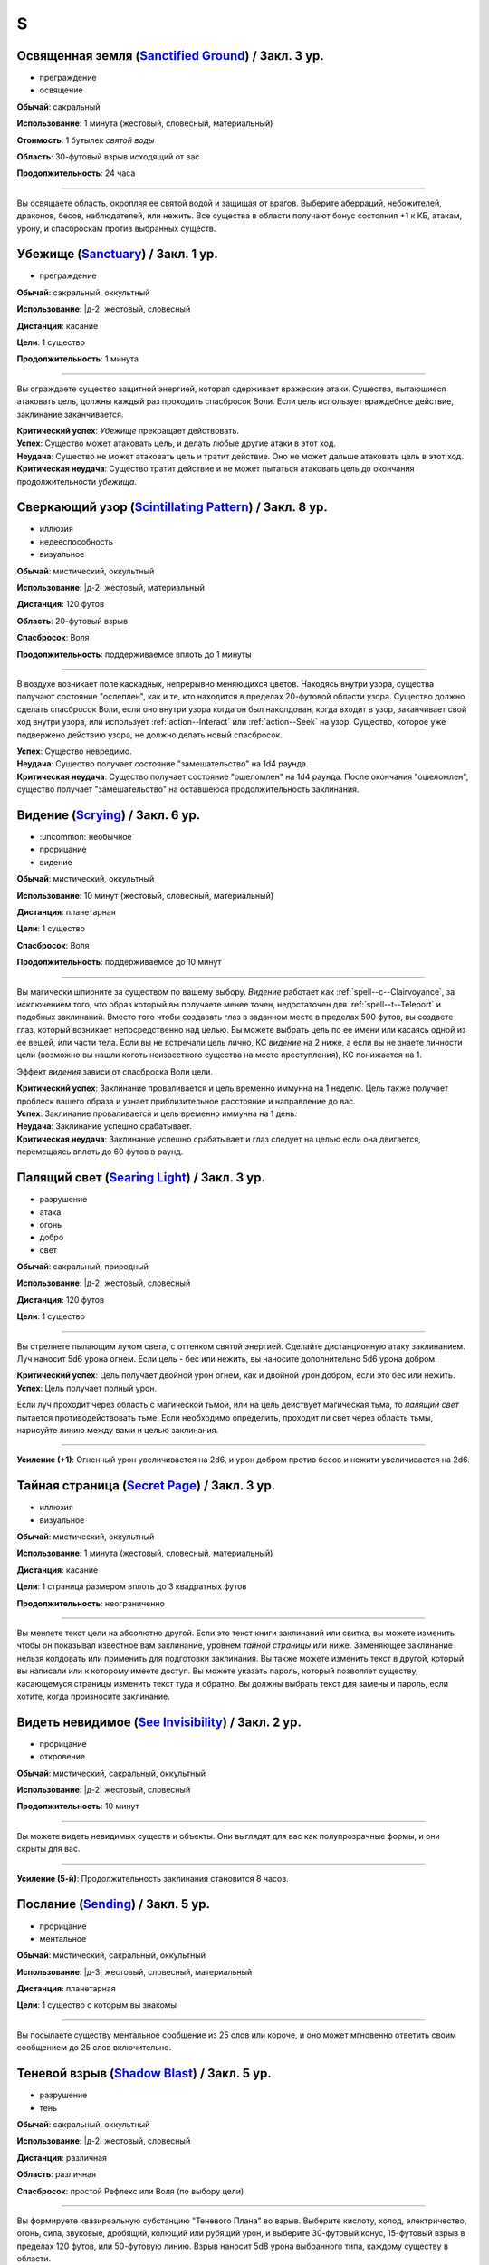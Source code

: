 S
~~~~~~~~

.. _spell--s--Sanctified-Ground:

Освященная земля (`Sanctified Ground <http://2e.aonprd.com/Spells.aspx?ID=265>`_) / Закл. 3 ур.
"""""""""""""""""""""""""""""""""""""""""""""""""""""""""""""""""""""""""""""""""""""""""""""""""""""

- преграждение
- освящение

**Обычай**: сакральный

**Использование**: 1 минута (жестовый, словесный, материальный)

**Стоимость**: 1 бутылек *святой воды*

**Область**: 30-футовый взрыв исходящий от вас

**Продолжительность**: 24 часа

----------

Вы освящаете область, окропляя ее святой водой и защищая от врагов.
Выберите аберраций, небожителей, драконов, бесов, наблюдателей, или нежить.
Все существа в области получают бонус состояния +1 к КБ, атакам, урону, и спасброскам против выбранных существ.



.. _spell--s--Sanctuary:

Убежище (`Sanctuary <http://2e.aonprd.com/Spells.aspx?ID=266>`_) / Закл. 1 ур.
""""""""""""""""""""""""""""""""""""""""""""""""""""""""""""""""""""""""""""""""""""""""

- преграждение

**Обычай**: сакральный, оккультный

**Использование**: |д-2| жестовый, словесный

**Дистанция**: касание

**Цели**: 1 существо

**Продолжительность**: 1 минута

----------

Вы ограждаете существо защитной энергией, которая сдерживает вражеские атаки.
Существа, пытающиеся атаковать цель, должны каждый раз проходить спасбросок Воли.
Если цель использует враждебное действие, заклинание заканчивается.

| **Критический успех**: *Убежище* прекращает действовать.
| **Успех**: Существо может атаковать цель, и делать любые другие атаки в этот ход.
| **Неудача**: Существо не может атаковать цель и тратит действие. Оно не может дальше атаковать цель в этот ход.
| **Критическая неудача**: Существо тратит действие и не может пытаться атаковать цель до окончания продолжительности *убежища*.



.. _spell--s--Scintillating-Pattern:

Сверкающий узор (`Scintillating Pattern <https://2e.aonprd.com/Spells.aspx?ID=267>`_) / Закл. 8 ур.
"""""""""""""""""""""""""""""""""""""""""""""""""""""""""""""""""""""""""""""""""""""""""""""""""""""

- иллюзия
- недееспособность
- визуальное

**Обычай**: мистический, оккультный

**Использование**: |д-2| жестовый, материальный

**Дистанция**: 120 футов

**Область**: 20-футовый взрыв

**Спасбросок**: Воля

**Продолжительность**: поддерживаемое вплоть до 1 минуты

----------

В воздухе возникает поле каскадных, непрерывно меняющихся цветов.
Находясь внутри узора, существа получают состояние "ослеплен", как и те, кто находится в пределах 20-футовой области узора.
Существо должно сделать спасбросок Воли, если оно внутри узора когда он был наколдован, когда входит в узор, заканчивает свой ход внутри узора, или использует :ref:`action--Interact` или :ref:`action--Seek` на узор.
Существо, которое уже подвержено действию узора, не должно делать новый спасбросок.

| **Успех**: Существо невредимо.
| **Неудача**: Существо получает состояние "замешательство" на 1d4 раунда.
| **Критическая неудача**: Существо получает состояние "ошеломлен" на 1d4 раунда. После окончания "ошеломлен", существо получает "замешательство" на оставшеюся продолжительность заклинания.



.. _spell--s--Scrying:

Видение (`Scrying <https://2e.aonprd.com/Spells.aspx?ID=268>`_) / Закл. 6 ур.
"""""""""""""""""""""""""""""""""""""""""""""""""""""""""""""""""""""""""""""""""""""""""

- :uncommon:`необычное`
- прорицание
- видение

**Обычай**: мистический, оккультный

**Использование**: 10 минут (жестовый, словесный, материальный)

**Дистанция**: планетарная

**Цели**: 1 существо

**Спасбросок**: Воля

**Продолжительность**: поддерживаемое до 10 минут

----------

Вы магически шпионите за существом по вашему выбору.
*Видение* работает как :ref:`spell--c--Clairvoyance`, за исключением того, что образ который вы получаете менее точен, недостаточен для :ref:`spell--t--Teleport` и подобных заклинаний.
Вместо того чтобы создавать глаз в заданном месте в пределах 500 футов, вы создаете глаз, который возникает непосредственно над целью.
Вы можете выбрать цель по ее имени или касаясь одной из ее вещей, или части тела.
Если вы не встречали цель лично, КС *видение* на 2 ниже, а если вы не знаете личности цели (возможно вы нашли коготь неизвестного существа на месте преступления), КС понижается на 1.

Эффект *видения* зависи от спасброска Воли цели.

| **Критический успех**: Заклинание проваливается и цель временно иммунна на 1 неделю. Цель также получает проблеск вашего образа и узнает приблизительное расстояние и направление до вас.
| **Успех**: Заклинание проваливается и цель временно иммунна на 1 день.
| **Неудача**: Заклинание успешно срабатывает.
| **Критическая неудача**: Заклинание успешно срабатывает и глаз следует на целью если она двигается, перемещаясь вплоть до 60 футов в раунд.



.. _spell--s--Searing-Light:

Палящий свет (`Searing Light <http://2e.aonprd.com/Spells.aspx?ID=269>`_) / Закл. 3 ур.
"""""""""""""""""""""""""""""""""""""""""""""""""""""""""""""""""""""""""""""""""""""""""

- разрушение
- атака
- огонь
- добро
- свет

**Обычай**: сакральный, природный

**Использование**: |д-2| жестовый, словесный

**Дистанция**: 120 футов

**Цели**: 1 существо

----------

Вы стреляете пылающим лучом света, с оттенком святой энергией.
Сделайте дистанционную атаку заклинанием.
Луч наносит 5d6 урона огнем.
Если цель - бес или нежить, вы наносите дополнительно 5d6 урона добром.

| **Критический успех**: Цель получает двойной урон огнем, как и двойной урон добром, если это бес или нежить.
| **Успех**: Цель получает полный урон.

Если луч проходит через область с магической тьмой, или на цель действует магическая тьма, то *палящий свет* пытается противодействовать тьме.
Если необходимо определить, проходит ли свет через область тьмы, нарисуйте линию между вами и целью заклинания.

----------

**Усиление (+1)**: Огненный урон увеличивается на 2d6, и урон добром против бесов и нежити увеличивается на 2d6.



.. _spell--s--Secret-Page:

Тайная страница (`Secret Page <http://2e.aonprd.com/Spells.aspx?ID=270>`_) / Закл. 3 ур.
"""""""""""""""""""""""""""""""""""""""""""""""""""""""""""""""""""""""""""""""""""""""""

- иллюзия
- визуальное

**Обычай**: мистический, оккультный

**Использование**: 1 минута (жестовый, словесный, материальный)

**Дистанция**: касание

**Цели**: 1 страница размером вплоть до 3 квадратных футов

**Продолжительность**: неограниченно

----------

Вы меняете текст цели на абсолютно другой.
Если это текст книги заклинаний или свитка, вы можете изменить чтобы он показывал известное вам заклинание, уровнем *тайной страницы* или ниже.
Заменяющее заклинание нельзя колдовать или применить для подготовки заклинания.
Вы также можете изменить текст в другой, который вы написали или к которому имеете доступ.
Вы можете указать пароль, который позволяет существу, касающемуся страницы изменить текст туда и обратно.
Вы должны выбрать текст для замены и пароль, если хотите, когда произносите заклинание.



.. _spell--s--See-Invisibility:

Видеть невидимое (`See Invisibility <http://2e.aonprd.com/Spells.aspx?ID=271>`_) / Закл. 2 ур.
""""""""""""""""""""""""""""""""""""""""""""""""""""""""""""""""""""""""""""""""""""""""""""""""

- прорицание
- откровение

**Обычай**: мистический, сакральный, оккультный

**Использование**: |д-2| жестовый, словесный

**Продолжительность**: 10 минут

----------

Вы можете видеть невидимых существ и объекты.
Они выглядят для вас как полупрозрачные формы, и они скрыты для вас.

----------

**Усиление (5-й)**: Продолжительность заклинания становится 8 часов.



.. _spell--s--Sending:

Послание (`Sending <https://2e.aonprd.com/Spells.aspx?ID=272>`_) / Закл. 5 ур.
""""""""""""""""""""""""""""""""""""""""""""""""""""""""""""""""""""""""""""""""""""""""

- прорицание
- ментальное

**Обычай**: мистический, сакральный, оккультный

**Использование**: |д-3| жестовый, словесный, материальный

**Дистанция**: планетарная

**Цели**: 1 существо с которым вы знакомы

----------

Вы посылаете существу ментальное сообщение из 25 слов или короче, и оно может мгновенно ответить своим сообщением до 25 слов включительно.



.. _spell--s--Shadow-Blast:

Теневой взрыв (`Shadow Blast <https://2e.aonprd.com/Spells.aspx?ID=273>`_) / Закл. 5 ур.
"""""""""""""""""""""""""""""""""""""""""""""""""""""""""""""""""""""""""""""""""""""""""

- разрушение
- тень

**Обычай**: сакральный, оккультный

**Использование**: |д-2| жестовый, словесный

**Дистанция**: различная

**Область**: различная

**Спасбросок**: простой Рефлекс или Воля (по выбору цели)

----------

Вы формируете квазиреальную субстанцию "Теневого Плана" во взрыв.
Выберите кислоту, холод, электричество, огонь, сила, звуковые, дробящий, колющий или рубящий урон, и выберите 30-футовый конус, 15-футовый взрыв в пределах 120 футов, или 50-футовую линию.
Взрыв наносит 5d8 урона выбранного типа, каждому существу в области.

----------

**Усиление (+1)**: Урон увеличивается на 1d8.



.. _spell--s--Shadow-Siphon:

Теневое перенаправление (`Shadow Siphon <https://2e.aonprd.com/Spells.aspx?ID=274>`_) / Закл. 5 ур.
"""""""""""""""""""""""""""""""""""""""""""""""""""""""""""""""""""""""""""""""""""""""""""""""""""""

- иллюзия
- тень

**Обычай**: мистический, оккультный

**Использование**: |д-р| словесный

**Триггер**: Заклинание или магический эффект наносит урон.

**Дистанция**: 60 футов

**Цели**: спровоцировавшее заклинание

----------

Обменивая материальную энергию на энергию "Теневого Плана", вы превращаете спровоцировавшее заклинание в его частично иллюзорную версию.
Попытайтесь использовать :ref:`ch9--Counteracting` на целевое заклинание.
Если попытка успешная, любые существа, которые бы получили урон от заклинания, вместо этого получают только половину, но в остальных аспектах, заклинание работает как обычно.
Считайте уровень противодействия *теневого перенаправления* на 2 уровня выше.



.. _spell--s--Shadow-Walk:

Теневая прогулка (`Shadow Walk <https://2e.aonprd.com/Spells.aspx?ID=275>`_) / Закл. 5 ур.
""""""""""""""""""""""""""""""""""""""""""""""""""""""""""""""""""""""""""""""""""""""""""""""

- :uncommon:`необычное`
- воплощение
- тень
- телепортация

**Обычай**: мистический, оккультный

**Использование**: 1 минута (жестовый, словесный, материальный)

**Дистанция**: касание

**Цели**: вы и вплоть до 9 готовых существ, которых коснулись

**Продолжительность**: 8 часов

----------

Вы попадаете в "Теневой План", используя его искривленную природу чтобы ускорить ваши путешествия.
Цели входят на край "Теневого Плана", где он граничит с "Материальным Планом".
Цели не могут видеть "Материальный План", когда находятся на "Теневом Плане" (хотя элементы плана иногда могут быть туманным отражением "Материального Плана").
Находясь на "Теневом Плане", цели потенциально становятся подвержены столкновениям с обитателями этого плана.
Тени на границе между планами искривляют пространство, ускоряя ваше движение относительно "Материального Плана.
Каждые 3 минуты, что цели путешествуют по этой границе, они двигаются так далеко, как они бы прошли на 1 час в "Материальном Плане".
В любой момент, цель может :ref:`action--Dismiss` эффект заклинания, однако это действует только для самой цели.
Изгиб тени неточен, поэтому, когда заклинание заканчивается, цели появляются примерно в пределах 1 мили от их предполагаемого местоположения на "Материальном Плане" (хотя те, кто путешествует вместе и :ref:`action--Dismiss` заклинание в одной и той же точке "Теневого Плана", появляются вместе).



.. _spell--s--Shape-Stone:

Сформировать камень (`Shape Stone <http://2e.aonprd.com/Spells.aspx?ID=276>`_) / Закл. 4 ур.
""""""""""""""""""""""""""""""""""""""""""""""""""""""""""""""""""""""""""""""""""""""""""""""

- превращение
- земля

**Обычай**: мистический, природный

**Использование**: |д-2| жестовый, словесный

**Дистанция**: касание

**Цели**: каменный куб 10 футов в поперечнике или меньше

----------

Вы формируете камень в грубую фигуру по вашему выбору.
Процесс формирования слишком груб чтобы изобразить сложные части, мельчайшие подробности, движущиеся части, или тому подобное.
Любые существа стоящие сверху камня во время превращения, должны пройти спасбросок Рефлекса или проверку Акробатики.

| **Успех**: Существо невредимо.
| **Неудача**: Существо распластано сверху камня.
| **Критическая неудача**: Существо падает с камня (если применимо) и распластавшись приземляется.



.. _spell--s--Shape-Wood:

Сформировать древесину (`Shape Wood <http://2e.aonprd.com/Spells.aspx?ID=277>`_) / Закл. 2 ур.
""""""""""""""""""""""""""""""""""""""""""""""""""""""""""""""""""""""""""""""""""""""""""""""

- превращение
- растение

**Обычай**: природный

**Использование**: |д-2| жестовый, словесный

**Дистанция**: касание

**Цели**: необработанный кусок дерева объемом до 20 кубических футов

----------

Вы очень грубо меняете форму древесины в нечто по вашему выбору.
Формирующая сила слишком груба чтобы изобразить сложные части, мельчайшие подробности, движущиеся части, или тому подобное.
Вы не можете использовать это заклинание для повышения ценности деревянного предмета, который вы формируете.



.. _spell--s--Shapechange:

Смена форм (`Shapechange <https://2e.aonprd.com/Spells.aspx?ID=278>`_) / Закл. 9 ур.
"""""""""""""""""""""""""""""""""""""""""""""""""""""""""""""""""""""""""""""""""""""""""

- превращение
- полиморф

**Обычай**: мистический, природный

**Использование**: |д-2| жестовый, словесный

**Продолжительность**: 1 минута

----------

Используя свое мастерство преобразующей магии, вы принимаете изменчивую форму.
Вы превращаете себя в любую форму, которую вы можете выбрать из заклинаний полиморфа в вашем репертуаре заклинаний, или из тех, которые вы можете подготовить вплоть до 8-го уровня или ниже (включая любые заклинания 8-го уровня или усиленные версии низкоуровневых заклинаний что вы знаете).
Вы выбираете вид существа когда вы используете заклинание, а не когда готовите его.
Вы можете менять свою форму в любую другую, из доступных для этого заклинания, используя одиночное действие (|д-1|) которое имеет признак "концентрации".
Вы можете :ref:`action--Dismiss` заклинание.



.. _spell--s--Share-Lore:

Поделиться знаниями (`Share Lore <https://2e.aonprd.com/Spells.aspx?ID=584>`_) / Закл. 1 ур.
""""""""""""""""""""""""""""""""""""""""""""""""""""""""""""""""""""""""""""""""""""""""""""""

- прорицание
- ментальное

**Обычай**: мистический, оккультный

**Использование**: 1 минута

**Дистанция**: касание

**Цели**: вплоть до 3 существ

**Продолжительность**: 10 минут

**Источник**: Lost Omens: Gods & Magic pg. 109

----------

Вы делитесь своими знаниями с существами, к которым прикоснулись.
Выберите один навык Знаний в котором вы обучены.
Цели становятся обученными в этом навыке Знаний на время продолжительности заклинания.

----------

**Усиление (3-й)**: Продолжительность заклинания 1 час и вы можете выбрать целями вплоть до 5 существ.

**Усиление (5-й)**: Продолжительность заклинания 8 часов и вы можете выбрать целями вплоть до 5 существ, а так же можете поделить вплоть до двумя навыками Знаний в которых вы обучены.



.. _spell--s--Shatter:

Разбивающий звук (`Shatter <http://2e.aonprd.com/Spells.aspx?ID=279>`_) / Закл. 2 ур.
""""""""""""""""""""""""""""""""""""""""""""""""""""""""""""""""""""""""""""""""""""""""

- разрушение
- звук

**Обычай**: оккультный, природный

**Использование**: |д-2| жестовый, словесный

**Дистанция**: 30 футов

**Цели**: 1 ничейный объект

----------

Высокочастотная звуковая атака разбивает близкий объект.
Вы наносите 2d10 урона объекту, игнорируя Твердость объекта, если она 4 или меньше.

----------

**Усиление (+1)**: Урон увеличивается на 1d10, и игнорируемая Твердость увеличивается на 2.



.. _spell--s--Shattering-Gem:

Раскалывающийся самоцвет (`Shattering Gem <https://2e.aonprd.com/Spells.aspx?ID=585>`_) / Закл. 1 ур.
""""""""""""""""""""""""""""""""""""""""""""""""""""""""""""""""""""""""""""""""""""""""""""""""""""""""

- преграждение
- земля

**Обычай**: мистический, природный

**Использование**: |д-2| жестовый, словесный

**Дистанция**: касание

**Цели**: 1 существо

**Продолжительность**: 1 минута

**Источник**: Lost Omens: Gods & Magic pg. 109

----------

Большой самоцвет парит вокруг цели по неравномерной траектории.
Самоцвет имеет 5 ОЗ.
Каждый раз, когда существо использует :ref:`action--Strike` по цели, цель делает чистую проверку с КС 11.
В случае успеха, самоцвет блокирует атаку, так, что атака в начале наносит урон самоцвету и потом наносит любой оставшийся урон цели.
Если ОЗ самоцвета снижается до 0, он раскалывается, мгновенно нанося уничтожившему его существу 1d8 урона (простой спасбросок Рефлекса), пока существо в пределах 10 футов от цели.

----------

**Усиление (+1)**: Самоцвет имеет 5 дополнительных ОЗ, а урон, наносимый взрывом увеличивается на 1d8.



.. _spell--s--Shield:

Щит (`Shield <http://2e.aonprd.com/Spells.aspx?ID=280>`_) / Чары 1 ур.
""""""""""""""""""""""""""""""""""""""""""""""""""""""""""""""""""""""""""""""""""""""""

- чары
- преграждение
- сила

**Обычай**: мистический, сакральный, оккультный

**Использование**: |д-1| словесный

**Продолжительность**: до начала вашего следующего хода

.. sidebar:: Действия со щитом
	
	Заклинание *щит* работает как действие Поднять Щит, и так же дает возможность использовать реакцию Блок Щитом.

	.. rubric:: Блок Щитом |д-р|

	**Триггер**: Пока у вас поднят щит и вы получаете урон от физической атаки.

	Вы выставляете свой щит, чтобы отразить удар.
	Ваш щит защищает вас и поглощает урон равный своей Твердости.
	Щит и вы получаете весь непоглощенный урон, и возможно щит ломается из-за этого.

----------

Вы поднимаете магический силовой щит.
Это считается действием Поднять Щит, дающим вам бонус обстоятельства +1 КБ, до начала вашего следующего хода, но это не занимает руку.

Пока заклинание действует, вы можете использовать реакцию Блок Щитом с магическим щитом (смотрите подробности ниже).
Щит имеет Твердость 5.
После того как вы используете Блок Щитом, заклинание заканчивается и вы не можете использовать его в течение 10 минут.
В отличие от обычного Блока Щитом, вы можете использовать реакцию этого заклинания против заклинания *волшебная стрела*.

Усиление заклинания увеличивает щита.

----------

**Усиление (3-й)**: Щит имеет Твердость 10.

**Усиление (5-й)**: Щит имеет Твердость 15.

**Усиление (7-й)**: Щит имеет Твердость 20.

**Усиление (9-й)**: Щит имеет Твердость 25.



.. _spell--s--Shield-Other:

Защищать другого (`Shield Other <http://2e.aonprd.com/Spells.aspx?ID=281>`_) / Закл. 2 ур.
"""""""""""""""""""""""""""""""""""""""""""""""""""""""""""""""""""""""""""""""""""""""""""""

- некромантия

**Обычай**: сакральный

**Использование**: |д-2| жестовый, словесный

**Дистанция**: 30 футов

**Цели**: 1 существо

**Продолжительность**: 10 минут

----------

Вы образуете временную связь между жизненной силой цели и своей собственной.
Цель получает половину урона от всех эффектов, наносящих урон Очкам Здоровья, а вы получаете их оставшуюся часть.
Когда вы получаете урон через эту связь, вы не применяете любые сопротивления, уязвимости, или другие способности, которые у вас есть, к этому урону; вы просто получаете это количество урона.
Заклинание заканчивается, если цель находится более чем в 30 футах от вас.
Если ваши ОЗ или ОЗ цели снизятся до 0, любой урон от этого заклинания будет получен и после этого оно закончится.



.. _spell--s--Shifting-Sand:

Зыбучий песок (`Shifting Sand <https://2e.aonprd.com/Spells.aspx?ID=586>`_) / Закл. 3 ур.
"""""""""""""""""""""""""""""""""""""""""""""""""""""""""""""""""""""""""""""""""""""""""

- превращение
- земля

**Обычай**: мистический, природный

**Использование**: |д-3| жестовый, словесный, материальный

**Дистанция**: 30 футов

**Область**: 20-футовый взрыв на земляной или песчаной горизонтальной поверхности

**Продолжительность**: поддерживаемое вплоть до 1 минуты

**Источник**: Lost Omens: Gods & Magic pg. 110

----------

Вы заставляете поверхность вспучиться.
Область становится сложной местностью и любые следы в области уничтожаются перемешанной землей.
Существа стоящие в области получают штраф состояния -1 к проверкам Акробатики для :ref:`skill--Acrobatics--Balance` и :ref:`skill--Acrobatics--Tumble-Through`, и проверок Атлетики для :ref:`skill--Athletics--HJump` и :ref:`skill--Athletics--LJump`.
Когда вы делаете :ref:`action--Sustain-a-Spell`, то можете сдвинуть область вплоть до 10 футов в любом направлении.
Существа, имеющие состояние "обездвижен" от этого заклинания, перемещаются вместе с *зыбучим песком* в том же направлении, если это возможно; это принудительное перемещение (см. :ref:`ch9--Forced-Movement`)
Существа, которые входят в области или начинают в ней свой ход должны сделать спасбросок Рефлекса.

| **Критический успех**: Существо невредимо и игнорирует сложную местность области и штрафы к проверкам навыков до конца хода.
| **Успех**: Существо игнорирует штрафы к проверкам навыков в области до конца своего хода.
| **Неудача**: Существо подверженно обычным эффектам в этот ход.
| **Критическая неудача**: Существо получает получает состояние "обездвижен" от области заклинания пока не сможет :ref:`action--Escape`. Если существо уже имело состояние "обездвижен" из-за *зыбучего песка*, оно так же падает распластавшись.

----------

**Усиление (5-й)**: Штраф состояния увеличивается до -2 и дальность заклинания увеличивается до 60 шутов.

**Усиление (7-й)**: Штраф состояния увеличивается до -3 и дальность заклинания увеличивается до 60 шутов, и область заклинания увеличивается до 30-футового взрыва.

**Усиление (9-й)**: Штраф состояния увеличивается до -4 и дальность заклинания увеличивается до 60 шутов, и область заклинания увеличивается до 40-футового взрыва.



.. _spell--s--Shillelagh:

Шилейла (`Shillelagh <http://2e.aonprd.com/Spells.aspx?ID=282>`_) / Закл. 1 ур.
""""""""""""""""""""""""""""""""""""""""""""""""""""""""""""""""""""""""""""""""""""""""

- превращение
- растение

**Обычай**: природный

**Использование**: |д-2| жестовый, словесный

**Дистанция**: касание

**Цели**: 1 немагическая дубинка или посох которые вы держите

**Продолжительность**: 1 минута

----------

Цель отращивает лозы и листья, наполняющиеся природной энергией.
Оружие получает свойство *разящее +1* пока в ваших руках, получая бонус предмета +1 к атакам и увеличивая количество костей урона до двух.
Дополнительно, пока вы находитесь на своей родном Плане, атаки этим оружием против аберраций, экстрапланарных существ и нежити, увеличивают количество костей урона до трех.



.. _spell--s--Shockwave:

Ударная волна (`Shockwave <https://2e.aonprd.com/Spells.aspx?ID=587>`_) / Закл. 1 ур.
"""""""""""""""""""""""""""""""""""""""""""""""""""""""""""""""""""""""""""""""""""""""""

- разрушение
- земля

**Обычай**: мистический, природный

**Использование**: |д-2| жестовый, словесный

**Область**: 15-футовый конус

**Спасбросок**: Рефлекс

**Источник**: Lost Omens: Gods & Magic pg. 110

----------

Вы создаете волну энергии, которая пробегает по земле.
Наземные существа в области поражения должны сделать спасбросок Рефлекса, чтобы не споткнуться, когда ударная волна сотрясает землю.

| **Критический успех**: Существо невредимо.
| **Успех**: Существо застигнуто врасплох до начала своего следующего хода.
| **Неудача**: Существо падает распластавшись на земле.
| **Критическая неудача**: Как неудача, и существо получает 1d6 урона.

----------

**Усиление (+1)**: Область увеличивается на 5 футов (до 20-футового конуса на 2-м уровне и т.д.)



.. _spell--s--Shocking-Grasp:

Шоковое прикосновение (`Shocking Grasp <http://2e.aonprd.com/Spells.aspx?ID=283>`_) / Закл. 1 ур.
"""""""""""""""""""""""""""""""""""""""""""""""""""""""""""""""""""""""""""""""""""""""""""""""""""""

- разрушение
- атака
- электричество

**Обычай**: мистический, природный

**Использование**: |д-2| жестовый, словесный

**Дистанция**: касание

**Цели**: 1 существо

----------

Вы покрываете руки потрескивающим полем из молний.
Сделайте атаку в ближнем бою.
При попадании цель получает 2d12 электрического урона.
Если цель носит металлический доспех или она сделана из металла, вы получаете бонус обстоятельства +1 к вашим атакам *шоковым прикосновением*, и цель еще получает 1d4 продолжительного урона при попадании.
При критическом попадании, удвойте начальный урон, но не продолжительный.

----------

**Усиление (+1)**: Увеличьте урон на 1d12, а продолжительный урон электричеством на 1.



.. _spell--s--Show-the-Way:

Указать путь (`Show the Way <https://2e.aonprd.com/Spells.aspx?ID=588>`_) / Закл. 3 ур.
"""""""""""""""""""""""""""""""""""""""""""""""""""""""""""""""""""""""""""""""""""""""""

- прорицание
- обнаружение

**Обычай**: сакральный, природный

**Использование**: 10 минут (жестовый, словесный, материальный)

**Область**: 5-футовая эманация

**Цели**: вы и союзники в области

**Продолжительность**: 8 часов

**Источник**: Lost Omens: Gods & Magic pg. 110

----------

Вы и подверженные заклинанию союзники получаете сверхъестественные знания о предстоящем пути, что позволяет вам интуитивно выбирать наилучший путь вперед и избегать потенциальных препятствий, таких как сложная или запутанная местность.
Для целей дальних сухопутных путешествий в режиме исследования, путешествие по сложной местности местности уменьшает вашу Скорость только до 3/4 вместо 1/2, а путешествие по особо сложной местности уменьшает вашу Скорость только до 1/2 вместо 1/3.
*Указать путь* не препятствует вашему попаданию в ловушки или столкновению с другими искусственными препятствиями и опасностями.

----------

**Усиление (6-й)**: Для целей дальних сухопутных путешествий в режиме исследования, путешествие по сложной местности местности совсем не уменьшает вашу Скорость, а путешествие по особо сложной местности уменьшает вашу Скорость только до 3/4 вместо 1/3.



.. _spell--s--Shrink:

Уменьшить (`Shrink <http://2e.aonprd.com/Spells.aspx?ID=284>`_) / Закл. 2 ур.
""""""""""""""""""""""""""""""""""""""""""""""""""""""""""""""""""""""""""""""""""""""""

- превращение
- полиморф

**Обычай**: мистический, природный

**Использование**: |д-2| жестовый, словесный

**Дистанция**: 30 футов

**Цели**: 1 готовое существо

**Продолжительность**: 5 минут

----------

Вы деформируете пространство, чтобы сделать существо меньше.
Цель уменьшается до крошечного размера.
Ее снаряжение уменьшается вместе с ней, но возвращается к оригинальному размеру если снято.
Досягаемость существа становится 0 футов.
Это заклинание не действует на крошечных существ.

----------

**Усиление (6-й)**: Заклинание может использовано на 10 существ.



.. _spell--s--Shrink-Item:

Уменьшение предмета (`Shrink Item <http://2e.aonprd.com/Spells.aspx?ID=285>`_) / Закл. 3 ур.
""""""""""""""""""""""""""""""""""""""""""""""""""""""""""""""""""""""""""""""""""""""""""""""

- превращение
- полиморф

**Обычай**: мистический

**Использование**: 10 минут (жестовый, словесный)

**Дистанция**: касание

**Цели**: 1 немагический объект, объемом до 20 кубических футов и до 80 массы

**Продолжительность**: 1 день

----------

Вы уменьшаете цель примерно до размера монеты.
Это уменьшает ее до незначительной массы.
Вы можете :ref:`action--Dismiss` заклинание, а также оно заканчивается если вы бросаете объект на твердую поверхность.
Объект не может быть использован для атаки или нанесения урона в процессе его возвращения к нормальному размеру.
Если на момент окончания заклинания, для объекта недостаточно места чтобы вернуться к нормальному размеру, продолжительность заклинания увеличивается пока объект не окажется в месте достаточном, чтобы там поместиться.



.. _spell--s--Sigil:

Магический символ (`Sigil <http://2e.aonprd.com/Spells.aspx?ID=286>`_) / Чары 1 ур.
""""""""""""""""""""""""""""""""""""""""""""""""""""""""""""""""""""""""""""""""""""""""

- чары
- превращение

**Обычай**: мистический, сакральный, оккультный, природный

**Использование**: |д-2| жестовый, словесный

**Дистанция**: касание

**Цели**: 1 существо или объект

**Продолжительность**: неограниченно (см. далее)

----------

Вы безвредно размещаете свой уникальный магический символ, размером примерно 1 квадратный дюйм, на выбранном существе или объекте.
Метка может быть видимой или невидимой, и вы можете прикосновением менять ее состояние используя действие Взаимодействовать и дотронувшись цели.
Метку можно оттереть или соскрести за 5 минут.
Если она размещена на существе, то пропадает естественным образом в течение недели.
Время до пропадания метки увеличивается при усилении заклинания.

----------

**Усиление (3-й)**: Символ пропадает после 1 месяца.

**Усиление (5-й)**: Символ пропадает после 1 года.

**Усиление (7-й)**: Символ никогда не пропадает.



.. _spell--s--Silence:

Тишина (`Silence <http://2e.aonprd.com/Spells.aspx?ID=287>`_) / Закл. 2 ур.
""""""""""""""""""""""""""""""""""""""""""""""""""""""""""""""""""""""""""""""""""""""""

- иллюзия

**Обычай**: сакральный, оккультный

**Использование**: |д-2| жестовый, словесный

**Дистанция**: касание

**Цели**: 1 готовое существо

**Продолжительность**: 1 минута

----------

Цель не издает звуков, что мешает существам обнаружить ее, используя только слух или другие чувства.
Цель не может использовать атаки звуком, а также действия со "слуховым" признаком.
Это предотвращает использование заклинаний с словесными компонентами.

----------

**Усиление (4-й)**: Эффект заклинания расходится эманацией от существа, заглушая все звуки в 10-футовой области и предотвращая любые слуховые или звуковые эффекты в затрагиваемой области.
Находясь в радиусе, существа подвергаются тому же самому эффекту что и цель.
В зависимости от положения эффекта, существо может заметить отсутствие звука, достигающего его (например, блокируя шум доносящийся от громкой компании).



.. _spell--s--Sleep:

Сон (`Sleep <http://2e.aonprd.com/Spells.aspx?ID=288>`_) / Закл. 1 ур.
""""""""""""""""""""""""""""""""""""""""""""""""""""""""""""""""""""""""""""""""""""""""

- очарование
- недееспособность
- ментальное
- сон

**Обычай**: мистический, оккультный

**Использование**: |д-2| жестовый, словесный

**Дистанция**: 30 футов

**Область**: 5-футовый взрыв

**Спасбросок**: Воля

----------

Каждое существо в области становится сонным и может уснуть.
Существо, которое падает без сознания из-за заклинания, не является распластанным на земле или отпускает то, что оно держит.
Это заклинание не мешает существам проснуться в результате успешной проверки Восприятия, ограничивая его полезность в бою.

| **Критический успех**: Существо невредима.
| **Успех**: Существо получает штраф состояния -1 к проверкам Восприятия на 1 раунд.
| **Неудача**: Существо падает без сознания. Если оно все еще без сознания спустя 1 минуту, оно автоматически просыпается.
| **Критическая неудача**: Существо падает без сознания. Если оно все еще без сознания спустя 1 час, оно автоматически просыпается.

----------

**Усиление (4-й)**: Существа падают без сознания на 1 раунд при неудаче или 1 минуту при критической неудаче.
Они распластываются на земле и отпускают все что держат, и они не могут совершать проверки Восприятия чтобы проснуться. Когда продолжительность заканчивается, существо продолжает нормально спать, вместо того, чтобы проснуться.



.. _spell--s--Slough-Skin:

Шелушащаяся кожа (`Slough Skin <https://2e.aonprd.com/Spells.aspx?ID=589>`_) / Закл. 2 ур.
""""""""""""""""""""""""""""""""""""""""""""""""""""""""""""""""""""""""""""""""""""""""""""""

- некромантия

**Обычай**: мистический, природный

**Использование**: |д-2| жестовый, словесный

**Продолжительность**: 1 час

**Источник**: Lost Omens: Gods & Magic pg. 110

----------

Вы постепенно и безвредно сбрасываете верхний слой своей кожи, в то время как новая кожа мгновенно регенерирует, быстро убирая вредные вещества из вашего тела.
Чистая проверка на избавления от продолжительного урона от эффектов покрывающих вашу кожу (как большинство продолжительного урона кислотой) снижается до 5, и вы получаете бонус состояния +2 к вашему начальному спасброску против яда поступающего при контакте (но не для следующих спасбросков, так как к этому моменту, токсин уже попал в организм).
Если вы страдаете от эффекта отличного от продолжительного урона, который зависит от длительного контакта с вашей кожей, и этот эффект позволяет делать спасбросок, то вы получаете новый спасбросок против этого эффекта в конце каждого вашего хода, когда делаете чистую проверку от продолжительного урона, и вы так же получаете бонус состояния +2 к этим спасброскам.

Пока вы под действием этого заклинания, ваше постоянное шелушение кожи позволяет проще использовать :ref:`skill--Survival--Track` на вас.
Все, кто выслеживает вас, получает бонус обстоятельства +2, и вы не можете :ref:`skill--Survival--Cover-Tracks`.



.. _spell--s--Solid-Fog:

Плотный туман (`Solid Fog <http://2e.aonprd.com/Spells.aspx?ID=290>`_) / Закл. 4 ур.
"""""""""""""""""""""""""""""""""""""""""""""""""""""""""""""""""""""""""""""""""""""""""

- воплощение
- вода

**Обычай**: мистический, природный

**Использование**: |д-3| жестовый, словесный, материальный

**Дистанция**: 120 футов

**Область**: 20-футовый взрыв

**Продолжительность**: 1 минута

----------

Вы создаете область тумана, настолько густую, что она мешает движению, а также зрению.
Это работает так же как :ref:`spell--o--Obscuring-Mist`, только область еще считается сложной местностью.
Вы можете :ref:`action--Dismiss` заклинание.



.. _spell--s--Slow:

Замедление (`Slow <http://2e.aonprd.com/Spells.aspx?ID=289>`_) / Закл. 3 ур.
""""""""""""""""""""""""""""""""""""""""""""""""""""""""""""""""""""""""""""""""""""""""

- превращение

**Обычай**: мистический, оккультный, природный

**Использование**: |д-2| жестовый, словесный

**Дистанция**: 30 футов

**Цели**: 1 существо

**Спасбросок**: Стойкость

**Продолжительность**: 1 минута

----------

Вы растягиваете течение времени вокруг цели, замедляя ее действия.

| **Критический успех**: Цель невредима.
| **Успех**: Цель "замедлена 1" на 1 раунд.
| **Неудача**: Цель "замедлена 1" на 1 минуту.
| **Критическая неудача**: Цель "замедлена 2" на 1 минуту.

----------

**Усиление (6-й)**: Вы можете выбрать в качестве целей до 10 существ.



.. _spell--s--Soothe:

Успокоение (`Soothe <http://2e.aonprd.com/Spells.aspx?ID=291>`_) / Закл. 1 ур.
""""""""""""""""""""""""""""""""""""""""""""""""""""""""""""""""""""""""""""""""""""""""

- очарование
- исцеление
- эмоция
- ментальное

**Обычай**: оккультный

**Использование**: |д-2| жестовый, словесный

**Дистанция**: 30 футов

**Цели**: 1 готовое существо

**Продолжительность**: 1 минута

----------

Вы успокаиваете разум цели, повышая ее ментальную защиту и исцеляя ее раны.
Цель восстанавливает 1d10+4 Очков Здоровья когда вы Используете Заклинание и получает бонус состояния +2 к спасброскам против ментальных эффектов, на протяжении действия заклинания.

----------

**Усиление (+1)**: Количество исцеления увеличивается на 1d10+4.



.. _spell--s--Sound-Burst:

Взрыв звука (`Sound Burst <http://2e.aonprd.com/Spells.aspx?ID=292>`_) / Закл. 2 ур.
""""""""""""""""""""""""""""""""""""""""""""""""""""""""""""""""""""""""""""""""""""""""

- разрушение
- звук

**Обычай**: сакральный, оккультный

**Использование**: |д-2| жестовый, словесный

**Дистанция**: 30 футов

**Область**: 10-футовый взрыв

**Спасбросок**: Стойкость

----------

Раздается какофонический шум, наносящий 2d10 урона звуком.
Каждое существо в области должно пройти спасбросок Стойкости.

| **Критический успех**: Существо невредимо.
| **Успех**: Существо получает половину урона.
| **Неудача**: Существо получает полный урон и "глухое" на 1 раунд.
| **Критическая неудача**: Существо получает двойной урон, "глухое" на 1 минуту, и "ошеломлено" на 1 минуту.

.. versionchanged:: /errata-r1
	Изменен эффект крит.неудачи. Было "глухое и ошеломлено 1 на 1 минуту", что не имело смысла.

----------

**Усиление (+1)**: Урон увеличивается на 1d10.



.. _spell--s--Speak-with-Animals:

Разговор с животными (`Speak with Animals <http://2e.aonprd.com/Spells.aspx?ID=293>`_) / Закл. 2 ур.
"""""""""""""""""""""""""""""""""""""""""""""""""""""""""""""""""""""""""""""""""""""""""""""""""""""

- прорицание

**Обычай**: природный

**Использование**: |д-2| жестовый, словесный

**Продолжительность**: 10 минут

----------

Вы можете задавать вопросы, получать ответы и использовать навык Дипломатии с животными.
Заклинание не делает их более дружелюбными чем обычно.
Хитрые животные, скорее всего, будут немногословны и уклончивы, в то время как менее умные часто делают бессмысленные комментарии.



.. _spell--s--Speak-with-Plants:

Разговор с растениями (`Speak with Plants <http://2e.aonprd.com/Spells.aspx?ID=294>`_) / Закл. 4 ур.
"""""""""""""""""""""""""""""""""""""""""""""""""""""""""""""""""""""""""""""""""""""""""""""""""""""

- прорицание
- растение

**Обычай**: природный

**Использование**: |д-2| жестовый, словесный

**Продолжительность**: 10 минут

----------

Вы можете задавать вопросы и получать ответы от растений, но заклинание не делает их дружелюбнее или умнее, чем обычно.
Большинство нормальных растений имеют особый взгляд на окружающий мир, поэтому они не распознают детали о существах или знают что-либо о мире за пределами их непосредственной окрестности.
Хитрые растительные монстры, скорее всего, будут немногословны и уклончивы, в то время как менее умные часто говорят что-то бессмысленное.



.. _spell--s--Spectral-Hand:

Призрачная рука (`Spectral Hand <http://2e.aonprd.com/Spells.aspx?ID=295>`_) / Закл. 2 ур.
""""""""""""""""""""""""""""""""""""""""""""""""""""""""""""""""""""""""""""""""""""""""""""

- некромантия

**Обычай**: мистический, оккультный

**Использование**: |д-2| жестовый, словесный

**Дистанция**: 120 футов

**Продолжительность**: 1 минута

----------

Вы создаете полуматериальную руку из своей сущности, которая касанием доставляет за вас заклинания.
Всякий раз, когда вы Используете Заклинание с дистанцией касанием, вы можете заставить руку ползти по земле к цели в пределах досягаемости, коснуться ее, и потом подползти обратно.
Когда вы совершаете атаки заклинанием ближнего боя с помощью руки, то используете ваши обычные бонусы.
Рука может двигаться так далеко, как ей требуется в пределах досягаемости.
Рука имеет ваш КБ и модификаторы спасбросков, но любой урон уничтожит ее и вы получите 1d6 урона.



.. _spell--s--Spell-Immunity:

Иммунитет к заклинанию (`Spell Immunity <http://2e.aonprd.com/Spells.aspx?ID=296>`_) / Закл. 4 ур.
""""""""""""""""""""""""""""""""""""""""""""""""""""""""""""""""""""""""""""""""""""""""""""""""""""""

- преграждение

**Обычай**: мистический, сакральный, оккультный

**Использование**: |д-2| жестовый, словесный

**Дистанция**: касание

**Цели**: 1 существо

**Продолжительность**: 24 часа

----------

Вы защищаете существо от эффекта одного заклинания.
Выберите заклинание и назовите его вслух как часть словесной компоненты.
*Иммунитет к заклинанию* пытается противодействовать указанному заклинанию, когда существо становится целью названного заклинания или оказывается в его области действия.
Успешное противодействие заклинанию, которое направлено на область или несколько целей, с помощью *иммунитета к заклинанию*, отменяет эффект только для цели с *иммунитетом к заклинанию*.



.. _spell--s--Spell-Turning:

Отражение заклинания (`Spell Turning <https://2e.aonprd.com/Spells.aspx?ID=297>`_) / Закл. 7 ур.
"""""""""""""""""""""""""""""""""""""""""""""""""""""""""""""""""""""""""""""""""""""""""""""""""""""

- :uncommon:`необычное`
- преграждение

**Обычай**: мистический

**Использование**: |д-2| жестовый, словесный

**Продолжительность**: 1 час

----------

Эта защита отражает заклинания, направленные на вас, в их колдуна.
Когда заклинание целится в вас, вы можете потратить реакцию чтобы попытаться отразить его.
Это использует правила для :ref:`ch7--Counteracting--spells` заклинаний, но если противодействие заклинанию было успешным, его эффект обращается против его колдуна.
В не зависимости от того, было ли противодействие успешным, после этого *отражение заклинаний* заканчивается.
*Отражение заклинаний* не может воздействовать на заклинания которые не целятся (такие как заклинания по области).

Если *отражение заклинаний* отражает заклинание обратно в колдуна, который так же под эффектом *отражения заклинаний*, то он может отразить свое собственное заклинание обратно в вас; если он это делает, то его попытка противодействия автоматически успешная.



.. _spell--s--Spellwrack:

Разрушение заклинаний (`Spellwrack <https://2e.aonprd.com/Spells.aspx?ID=298>`_) / Закл. 6 ур.
"""""""""""""""""""""""""""""""""""""""""""""""""""""""""""""""""""""""""""""""""""""""""""""""

- преграждение
- проклятие
- сила

**Обычай**: мистический, сакральный, оккультный

**Использование**: |д-2| жестовый, словесный

**Дистанция**: 30 футов

**Цели**: 1 существо

**Область**: Воля

----------

Вы заставляете любые заклинания, наложенные на цель, выплескивать свою энергию вредными всплесками.
Цель должна пройти спасбросок Воли.

| **Критический успех**: Цель невредима.
| **Успех**: Всякий раз, когда цель подвергается воздействию заклинания с продолжительностью, цель получает 2d12 продолжительного урона силой. Каждый раз, когда она получает продолжительный урон силой от *разрушение заклинаний*, оставшаяся продолжительность заклинаний действующих на нее, снижает на 1 раунд. Только успешная проверка Мистики с вашим КС заклинаний помогает цели восстановиться от продолжительного урона; проклятие и продолжительный урон заканчиваются через 1 минуту.
| **Неудача**: Как успех, но проклятие и продолжительный урон не заканчиваются сами по себе.
| **Критическая неудача**: Как неудача, но продолжительный урон силой становятся 4d12.



.. _spell--s--Spider-Climb:

Паучьи лапы (`Spider Climb <http://2e.aonprd.com/Spells.aspx?ID=299>`_) / Закл. 2 ур.
""""""""""""""""""""""""""""""""""""""""""""""""""""""""""""""""""""""""""""""""""""""""

- превращение

**Обычай**: мистический, природный

**Использование**: |д-2| жестовый, словесный

**Дистанция**: касание

**Цели**: 1 существо

**Продолжительность**: 10 минут

----------

Крошечные цепкие волоски вырастают на руках и ногах существа, позволяя прицепиться почти на любую поверхность.
Цель получает Скорость карабканья равную ее наземной Скорости.

----------

**Усиление (5-й)**: Продолжительность увеличивается до 1 часа.



.. _spell--s--Spider-Sting:

Паучье жало (`Spider Sting <http://2e.aonprd.com/Spells.aspx?ID=300>`_) / Закл. 1 ур.
"""""""""""""""""""""""""""""""""""""""""""""""""""""""""""""""""""""""""""""""""""""""""

- некромантия
- яд

**Обычай**: мистический, природный

**Использование**: |д-2| жестовый, словесный

**Дистанция**: касание

**Цели**: 1 существо

**Спасбросок**: Стойкость

----------

Вы магически повторяете ядовитое паучье жало.
Вы наносите 1d4 колющего урона существу, до которого дотронулись, и поражаете его паучьим ядом (см. далее).
Цель должна пройти спасбросок Стойкости.

| **Критический успех**: Цель невредима.
| **Успех**: Цель получает 1d4 урона ядом.
| **Неудача**: Цель заражается 1-й стадией паучьего яда.
| **Критическая неудача**: Цель заражается 2-й стадией паучьего яда.

.. versionchanged:: /errata-r1
	Убран признак "атака".

----------

**Паучий яд** (яд):

| **Уровень**: 1. **Максимальная длительность**: 4 раунда.
| **Стадия 1**: 1d4 урона ядом и состояние "ослаблен 1" (1 раунд).
| **Стадия 2**: 1d4 урона ядом и состояние "ослаблен 2" (1 раунд).



.. _spell--s--Spirit-Blast:

Духовный взрыв (`Spirit Blast <https://2e.aonprd.com/Spells.aspx?ID=301>`_) / Закл. 6 ур.
"""""""""""""""""""""""""""""""""""""""""""""""""""""""""""""""""""""""""""""""""""""""""

- некромантия
- сила

**Обычай**: сакральный, оккультный

**Использование**: |д-2| жестовый, словесный

**Дистанция**: 30 футов

**Цели**: 1 существо

**Спасбросок**: простая Стойкость

----------

Вы концентрируете эфемерную энергию и атакуете дух существа, нанося 16d6 урона силой.
Так как *духовный взрыв* воздействует на дух существа, оно может повредить цель, проецирующую свое сознание (например, с помощью :ref:`spell--p--Project-Image`) или овладевшую другим существом, даже если тело самой цели находится в другом месте.
Существо, которым овладели, остается невредимым для взрыва.
Взрыв не вредит существам, у которых нет духа, таким как конструкты.

----------

**Усиление (+1)**: Урон увеличивается на 2d6.



.. _spell--s--Spirit-Link:

Духовная связь (`Spirit Link <http://2e.aonprd.com/Spells.aspx?ID=302>`_) / Закл. 1 ур.
"""""""""""""""""""""""""""""""""""""""""""""""""""""""""""""""""""""""""""""""""""""""""

- некромантия
- исцеление

**Обычай**: сакральный, оккультный

**Использование**: |д-2| жестовый, словесный

**Дистанция**: 30 футов

**Цели**: 1 готовая цель

**Продолжительность**: 10 минут

----------

Вы образуете духовную связь с другим существом, которая позволяет вам брать на себя его боль.
Когда вы :ref:`action--Cast-a-Spell` и в начале ваших ходов, если цель имеет меньше максимальных Очков Здоровья, она получает 2 ОЗ (или разницу между его текущими и максимальными ОЗ, если это значение меньше).
Вы теряете столько же ОЗ как и получает цель.

Это духовная передача, так что нет эффектов, которые бы применялись для увеличения получаемых целью или теряемых вами ОЗ.
Передача так же игнорирует любые временные ОЗ которые есть у вас или цели.
Так как эффекты позитивной или негативной энергии не задействованы, *духовная связь* работает даже если вы или цель нежить.
Во время установленной связи, вы не получаете преимуществ от регенерации или быстрого лечения.
Вы можете Развеять это заклинание, а если ваши ОЗ уменьшатся до 0, *духовная связь* закончится автоматически.

----------

**Усиление (+1)**: Количество передаваемых ОЗ увеличивается на 2.



.. _spell--s--Spirit-Song:

Духовная песня (`Spirit Song <https://2e.aonprd.com/Spells.aspx?ID=303>`_) / Закл. 8 ур.
"""""""""""""""""""""""""""""""""""""""""""""""""""""""""""""""""""""""""""""""""""""""""

- некромантия
- сила

**Обычай**: оккультный

**Использование**: |д-2| жестовый, словесный

**Область**: 60-футовый конус

**Спасбросок**: простая Стойкость

----------

Ваша сверхъестественная песня посылает пульсирующие волны эфемерной энергии, чтобы атаковать духи существ в этом районе, нанося 18d6 урона силой.
Так как *духовная песня* воздействует на духи существ, она может нанести урон цели защищающей свое сознание (как с помощью :ref:`spell--p--Project-Image`) или завладевшей другим существом, даже если тело цели находится где-то в другом месте.
Вибрирующие волны духовной песни проникают внутрь, но не сквозь твердые барьеры, повреждая бестелесных существ, прячущихся в твердых предметах в пределах области, но не проходящие дальше, чтобы повредить существам в других комнатах.
Одержимые существа не получают урон от песни.
Песня не вредит существам, у которых нет духа, таким как конструкты.

----------

**Усиление (+1)**: Урон увеличивается на 2d6.



.. _spell--s--Spiritual-Epidemic:

Духовная эпидемия (`Spiritual Epidemic <https://2e.aonprd.com/Spells.aspx?ID=304>`_) / Закл. 8 ур.
"""""""""""""""""""""""""""""""""""""""""""""""""""""""""""""""""""""""""""""""""""""""""""""""""""""""

- некромантия
- проклятие

**Обычай**: сакральный, оккультный

**Использование**: |д-2| жестовый, словесный

**Дистанция**: 120 футов

**Цели**: 1 существо

**Спасбросок**: Воля

**Продолжительность**: различается

----------

Вы проклинаете цель, истощаете ее дух и оставляете заразную ловушку в ее сущности.
Цель должна сделать спасбросок Воли.
Любое существо, которое колдует сакральное или оккультное заклинание на цель, пока она под воздействием заклинания, сама становится целью *духовной эпидемии* и тоже должна сделать спасбросок Воли.
Проклятие продолжает распространяться таким способом.

| **Критический успех**: Цель невредимо.
| **Успех**: Цель получает состояния "ослаблен 2" и "одурманен 2" на 1 раунд.
| **Неудача**: Цель получает состояния "ослаблен 2" и "одурманен 2" на 1 минуту, и "ослаблен 1" и "одурманен 1" навсегда.
| **Критическая неудача**: Цель получает состояния "ослаблен 3" и "одурманен 3" на 1 минуту, и "ослаблен 2" и "одурманен 2" навсегда.



.. _spell--s--Spiritual-Guardian:

Духовный страж (`Spiritual Guardian <https://2e.aonprd.com/Spells.aspx?ID=305>`_) / Закл. 5 ур.
"""""""""""""""""""""""""""""""""""""""""""""""""""""""""""""""""""""""""""""""""""""""""""""""""""""

- преграждение
- атака
- сила

**Обычай**: сакральный

**Использование**: |д-2| жестовый, словесный

**Требования**: У вас есть божество.

**Дистанция**: 120 футов

**Продолжительность**: поддерживаемое до 1 минуты

----------

Страж, среднего размера, созданный из чистой магической энергии, появляется и атакует врагов, которых вы укажете в пределах дистанции.
Духовный страж полупрозрачен и, кажется, держит любимое оружие вашего божества.

Когда вы :ref:`action--Cast-a-Spell`, духовный страж появляется в незанятом пространстве рядом с выбранным вами врагом, в пределах дистанции, и делает по нему :ref:`action--Strike`.
Каждый раз, когда вы используете :ref:`action--Sustain-a-Spell`, то можете переместить духовного стража в незанятое пространство рядом с целью в пределах досягаемости (если необходимо) и сделать по ней :ref:`action--Strike`.
Страж использует ваш штраф множественных атак и его атаки считаются к его увеличению.

Кроме того, когда вы используете :ref:`action--Sustain-a-Spell`, то можете переместить стража рядом с союзником чтобы защитить его (союзника).
Если вы это делаете, то каждый раз, когда союзник получит урон, страж получает первые 10 урона вместо вашего союзника.
Это продолжается до тех пор, пока вы не переместите стража для атаки врага или защиты другого союзника, или пока страж не будет уничтожен (у него 50 ОЗ и он не может восстанавливать ОЗ никакими способами).
Страж обычно не может получать урон, за исключением случаев когда он защищает союзника, хотя :ref:`spell--d--Disintegrate` автоматически уничтожает его, если попадает по его 25 КБ.

:ref:`action--Strike` стража это атака заклинанием в ближнем бою.
Вне зависимости от внешнего вида оружия стража, он наносит 2d8 урона силой плюс ваш модификатор характеристики колдовства, но вы можете наносить урон, обычный для вида оружия, вместо урона силой.
Никакие другие признаки или показатели оружия не применяются, и даже если оружие дистанционное, то можно атаковать только соседнее существо.
Несмотря на атаку заклинаниями, оружие духовного стража, является оружием для цели провоцирования триггеров, сопротивлений и т.д.

Страж занимает пространство и союзники могут использовать его при взятии в тиски, но он не имеет других обычных аттрибутов существа кроме ОЗ, и существа могут беспрепятственно двигаться через его пространство.
Страж не может делать других атак кроме своего :ref:`action--Strike`, и способности или заклинания, который влияют на оружие или усиливают союзников, не применяются к стражу.

----------

**Усиление (+2)**: Урон стража увеличиваются на 1d8, а ОЗ увеличиваются на 20.



.. _spell--s--Spiritual-Weapon:

Духовное оружие (`Spiritual Weapon <http://2e.aonprd.com/Spells.aspx?ID=306>`_) / Закл. 2 ур.
""""""""""""""""""""""""""""""""""""""""""""""""""""""""""""""""""""""""""""""""""""""""""""""

- разрушение
- атака
- сила

**Обычай**: сакральный, оккультный

**Использование**: |д-2| жестовый, словесный

**Дистанция**: 120 футов

**Продолжительность**: поддерживаемое до 1 минуты

**Требования**: У вас есть божество

----------

Оружие, сделанное из чистой магической силы, материализуется и атакует врагов, которых вы указываете в пределах досягаемости.
Это оружие имеет призрачный вид и проявляется как любимое оружие вашего божества.

Когда вы используете заклинание, оружие появляется рядом с врагом, которого вы выбираете в пределах досягаемости, и наносит по нему :ref:`action--Strike`.
Каждый раз, когда вы Поддерживаете Заклинание, то можете переместить оружие к новой цели (если необходимо) и совершить :ref:`action--Strike` по нему.
Духовное оружие использует и увеличивает ваш штраф множественных атак.

Атаки оружием считаются атаками заклинанием ближнего боя.
Независимо от его внешнего вида, оружие наносит урон силой, равный 1d8 плюс ваш модификатор модификатор характеристики колдовства.
Вы можете наносить оружием обычный урон, вместо урона силой (или любой из доступного урона для "универсального" оружия).
Никакие другие характеристики и признаки оружия неприменимы, и даже дистанционное оружие атакует только существ рядом.
Несмотря на атаку заклинанием, духовное оружие считается оружием, для триггеров, сопротивлений и так далее.

Оружие не занимает пространство, не позволяет брать в тиски, и не имеет подобных характеристик присущих существу.
Оружие не может совершать других атак, кроме простого :ref:`action--Strike`, и способности или заклинания которые влияют на оружие, не могут быть применимы к нему.

----------

**Усиление (+2)**: Урон оружия увеличиваются на 1d8.



.. _spell--s--Stabilize:

Стабилизировать (`Stabilize <http://2e.aonprd.com/Spells.aspx?ID=307>`_) / Чары 1 ур.
"""""""""""""""""""""""""""""""""""""""""""""""""""""""""""""""""""""""""""""""""""""""""

- чары
- некромантия
- исцеление
- позитивное

**Обычай**: сакральный, природный

**Использование**: |д-2| жестовый, словесный

**Дистанция**: 30 футов

**Цели**: 1 существо при смерти

----------

Позитивная энергия препятствует смерти.
Цель теряет состояние "при смерти", хотя и остается без сознания с 0 ОЗ.



.. _spell--s--Status:

Состояние (`Status <http://2e.aonprd.com/Spells.aspx?ID=308>`_) / Закл. 2 ур.
"""""""""""""""""""""""""""""""""""""""""""""""""""""""""""""""""""""""""""""""""""""""""

- прорицание
- обнаружение

**Обычай**: сакральный, оккультный, природный

**Использование**: |д-2| жестовый, словесный

**Дистанция**: касание

**Цели**: 1 готовое живое существо

**Продолжительность**: 1 день

----------

Пока вы и объект находитесь на одном плане бытия, и оба живы, вы остаетесь в курсе его нынешнего состояния.
Вы знаете в каком направлении и на каком расстоянии цель от вас, и любые состояния, воздействующие на него.

----------

**Усиление (4-й)**: Дистанция заклинания увеличивается до 30 футов, и вы можете выбрать вплоть до 10 целей.



.. _spell--s--Stinking-Cloud:

Вонючее облако (`Stinking Cloud <http://2e.aonprd.com/Spells.aspx?ID=309>`_) / Закл. 3 ур.
"""""""""""""""""""""""""""""""""""""""""""""""""""""""""""""""""""""""""""""""""""""""""""""""""

- воплощение
- яд

**Обычай**: мистический, природный

**Использование**: |д-2| жестовый, словесный

**Дистанция**: 120 футов

**Область**: 20-футовый взрыв

**Спасбросок**: Стойкость

**Продолжительность**: 1 минута

----------

Вы создаете облако вонючего тумана.
Оно работает как :ref:`spell--o--Obscuring-Mist`, за исключением того, что существа, которые заканчивают ход внутри облака испытавают тошноту (состояние "скрыт" не является отравляющим эффектом).

| **Критический успех**: Существо невредимо.
| **Успех**: Существо получает состояние "тошнота 1".
| **Неудача**: Существо получает состояние "тошнота 1", а так же "замедленно 1" когда в облаке.
| **Критическая неудача**: Существо получает состояние "тошнота 2", а так же "замедленно 1" пока не покинет облако.



.. _spell--s--Stone-Tell:

Разговор с камнями (`Stone Tell <https://2e.aonprd.com/Spells.aspx?ID=310>`_) / Закл. 6 ур.
""""""""""""""""""""""""""""""""""""""""""""""""""""""""""""""""""""""""""""""""""""""""""""""

- :uncommon:`необычное`
- разрушение
- земля

**Обычай**: сакральный, природный

**Использование**: |д-2| жестовый, словесный

**Продолжительность**: 10 минут

----------

Вы можете задавать вопросы и получать ответы с натуральным или обработанным камнем.
В то время как камень не является разумным, вы говорите с природными духами камня, которые имеют индивидуальность обусловленную типом камня, а также типом строения, частью которой является камень (для обработанного камня).
Перспектива, восприятие и знание камня дают ему мировосприятие, достаточно отличное от человеческого, чтобы он не считал те же детали важными.
Камни в основном могут ответить на вопросы о существах, которые касались их в прошлом, и о том, что скрывается под ними или за ними.



.. _spell--s--Stone-to-Flesh:

Превращение камня в плоть (`Stone to Flesh <https://2e.aonprd.com/Spells.aspx?ID=311>`_) / Закл. 6 ур.
""""""""""""""""""""""""""""""""""""""""""""""""""""""""""""""""""""""""""""""""""""""""""""""""""""""""

- превращение
- земля

**Обычай**: сакральный, природный

**Использование**: |д-2| жестовый, словесный

**Дистанция**: касание

**Цели**: окаменевшие существа или каменные объекты человеческого размера

----------

Манипулируя фундаментальными частицами материи, вы превращаете камень в плоть и кровь.
Вы возвращаете окаменевшее существо в его нормальное состояние или превращаете каменный объект в массу инертной плоти (без Твердости камня) примерно такой же формы.



.. _spell--s--Stoneskin:

Каменная кожа (`Stoneskin <http://2e.aonprd.com/Spells.aspx?ID=312>`_) / Закл. 4 ур.
"""""""""""""""""""""""""""""""""""""""""""""""""""""""""""""""""""""""""""""""""""""""""

- преграждение
- земля

**Обычай**: мистический, природный

**Использование**: |д-2| жестовый, словесный

**Дистанция**: касание

**Цели**: 1 существо

**Продолжительность**: 20 минут

----------

Кожа цели твердеет как камень.
Она получает сопротивление 5 физическому урону, кроме адамантина.
Каждый раз, когда по цели попадают дробящими, колющими или рубящими атаками, продолжительность *каменной кожи* снижается на 1 минуту.

----------

**Усиление (6-й)**: Сопротивление увеличивается до 10.

**Усиление (8-й)**: Сопротивление увеличивается до 15.

**Усиление (10-й)**: Сопротивление увеличивается до 20.



.. _spell--s--Storm-of-Vengeance:

Буря возмездия (`Storm of Vengeance <https://2e.aonprd.com/Spells.aspx?ID=313>`_) / Закл. 9 ур.
""""""""""""""""""""""""""""""""""""""""""""""""""""""""""""""""""""""""""""""""""""""""""""""""""""""

- разрушение
- электричество
- воздух

**Обычай**: природный

**Использование**: |д-3| жестовый, словесный, материальный

**Дистанция**: 800 футов

**Область**: 360-футовый взрыв

**Продолжительность**: поддерживаемое вплоть до 1 минуты

----------

Массивная грозовая туча формируется в воздухе в 360-футовом взрыве.
Под ним начинает идти дождь, а штормовые ветра дают штраф обстоятельства -4 на физические дистанционные атаки и атаки оружия дальнего боя, а воздух в этой области становится особо трудной местностью для летающих существ.
Когда вы используете заклинание и каждый раз, когда вы используете :ref:`action--Sustain-a-Spell`, один раз в раунд, вы можете выбрать один из следующих эффектов бури.
Вы не можете выбирать один и тот же эффект дважды подряд.

* **Кислотный дождь**: Каждое существо в буре получает 4d8 кислотного урона без спасбросков.
* **Град**: Шторм наносит 4d10 дробящего урона существам под ним (простой спасбросок Рефлекса).
* **Молния**: Ударяют до 10 ударом молнии, целясь в существ в буре, выбранных вами. Цель не может ударить более одного разряда. Каждый разряд наносит 7d6 электрического урона (простой спасбросок Рефлекса).
* **Дождь и ветер**: Ливень и порывистый ветер снижает видимость и подвижность, делая область под грозовым облаком трудной и делая все видимое внутри или через область скрытым.
* **Раскат грома**: Каждое существо в буре должно успешно сделать спасбросок Стойкости или оглохнет на 10 минут. Существо, которое успешно проходит спасбросок, временно иммунно к раскату грома от этого заклинания, на 1 час.

----------

**Усиление (10-й)**: Дистанция увеличивается до 2200 футов, а облако до 1000-футового взрыва.



.. _spell--s--Subconscious-Suggestion:

Подсознательное внушение (`Subconscious Suggestion <https://2e.aonprd.com/Spells.aspx?ID=314>`_) / Закл. 5 ур.
""""""""""""""""""""""""""""""""""""""""""""""""""""""""""""""""""""""""""""""""""""""""""""""""""""""""""""""""""""""""""""""

- очарование
- недееспособность
- языковое
- ментальное

**Обычай**: мистический, оккультный

**Использование**: |д-2| жестовый, словесный

**Дистанция**: 30 футов

**Цели**: 1 существо

**Спасбросок**: Воля

**Продолжительность**: различается

----------

Вы внедряете подсознательное внушение, глубоко в разум цели, чтобы она следовала ему, когда произойдет указанный вами триггер (см. :ref:`ch7--Setting-Triggers`).
Вы предлагаете цели ход действий.
Ваши указания должны быть сформулированы таким образом, чтобы казаться логичными для цели, и не может быть саморазрушительным или явно противоречащим ее интересам.
Цель должна пройти спасбросок Воли.

| **Критический успех**: Цель невредима и знает что вы пытались контролировать ее.
| **Успех**: Цель невредима и думает, что вы просто говорили с ней, не колдуя на нее заклинания.
| **Неудача**: Внушение остается в подсознании цели до следующих ежедневных приготовлений. Если триггер срабатывает до этого момента, цель немедленно следует вашим указаниям. Эффект имеет продолжительность 1 минуту, или пока цель не завершит оканчиваемое внушение или внушение не станет саморазрушительным или будет иметь очевидные негативные эффекты.
| **Критическая неудача**: Как неудача, но продолжительностью 1 час.

----------

**Усиление (9-й)**: Вы можете выбрать целями вплоть до 10 существ.



.. _spell--s--Suggestion:

Внушение (`Suggestion <http://2e.aonprd.com/Spells.aspx?ID=315>`_) / Закл. 4 ур.
"""""""""""""""""""""""""""""""""""""""""""""""""""""""""""""""""""""""""""""""""""""""""

- очарование
- недееспособность
- языковое
- ментальное

**Обычай**: мистический, оккультный

**Использование**: |д-2| жестовый, словесный

**Дистанция**: 30 футов

**Цели**: 1 существо

**Спасбросок**: Воля

**Продолжительность**: различается

----------

Существу тяжело сопротивляться вашим лестным словам.
Вы предлагаете цели порядок действий, который должен быть сформулирован таким образом, чтобы казаться логичным и не может быть саморазрушительным или явно противоречащим интересам объекта.
Цель должна пройти спасбросок Воли.

| **Критический успех**: Цель невредима и знает что вы пытались контролировать ее.
| **Успех**: Цель невредима и считает что вы с ней нормально разговаривали, не используя на нее заклинания.
| **Неудача**: Цель немедленно следует вашему внушению. Заклинание имеет продолжительность 1 минуту, или пока цель не завершит оканчиваемое внушение, или оно станет саморазрушительным или имеет другие очевидные негативные эффекты.
| **Критическая неудача**: Как неудача, только основная продолжительность становится 1 час.

----------

**Усиление (8-й)**: Вы можете выбрать целями до 10 существ.



.. _spell--s--Summon-Animal:

Призыв животного (`Summon Animal <http://2e.aonprd.com/Spells.aspx?ID=316>`_) / Закл. 1 ур.
"""""""""""""""""""""""""""""""""""""""""""""""""""""""""""""""""""""""""""""""""""""""""""""

- воплощение

**Обычай**: мистический, природный

**Использование**: |д-3| жестовый, словесный, материальный

**Дистанция**: 30 футов

**Продолжительность**: поддерживаемое до 1 минуты

----------

Вы призываете животное, которое сражается за вас.
Вы призываете обычное существо, которое имеет признак "животное" и чей уровень равен -1.
Усиление заклинания увеличивает максимальный уровень существа, которого вы можете призвать.

----------

**Усиление (2-й)**: 1-го уровня.

**Усиление (3-й)**: 2-го уровня.

**Усиление (4-й)**: 3-го уровня.

**Усиление (5-й)**: 5-го уровня.

**Усиление (6-й)**: 7-го уровня.

**Усиление (7-й)**: 9-го уровня.

**Усиление (8-й)**: 11-го уровня.

**Усиление (9-й)**: 13-го уровня.

**Усиление (10-й)**: 15-го уровня.



.. _spell--s--Summon-Celestial:

Призыв небожителя (`Summon Celestial <https://2e.aonprd.com/Spells.aspx?ID=317>`_) / Закл. 5 ур.
"""""""""""""""""""""""""""""""""""""""""""""""""""""""""""""""""""""""""""""""""""""""""""""""""""""

- воплощение

**Обычай**: сакральный

**Использование**: |д-3| жестовый, словесный, материальный

**Дистанция**: 30 футов

**Продолжительность**: поддерживаемое до 1 минуты

----------

Вы призываете небожителя, чтобы сражаться за вас.
Это работает как :ref:`spell--s--Summon-Animal`, только вы призываете обычное существо, которое имеет признак "небожитель" и чей уровень равен 5 или ниже.
Вы не можете призвать существо, если только его мировоззрение не является одним из предпочитаемых мировоззрений вашего божества (или если у вас нет божества, то в пределах одной ступени от вашего мировоззрения).
На усмотрение Мастера, некоторые божества могут иметь ограничения на определенные виды небожителей, даже если их мировоззрение подходящее.

----------

**Усиление**: Как :ref:`spell--s--Summon-Animal`



.. _spell--s--Summon-Construct:

Призыв конструкта (`Summon Construct <http://2e.aonprd.com/Spells.aspx?ID=318>`_) / Закл. 1 ур.
"""""""""""""""""""""""""""""""""""""""""""""""""""""""""""""""""""""""""""""""""""""""""""""""""""""

- воплощение

**Обычай**: мистический

**Использование**: |д-3| жестовый, словесный, материальный

**Дистанция**: 30 футов

**Продолжительность**: поддерживаемое до 1 минуты

----------

Вы призываете конструкта, чтобы сражаться за вас.
Это работает как :ref:`spell--s--Summon-Animal`, только вы призываете обычное существо, которое имеет признак "конструкт" и чей уровень -1.

----------

**Усиление**: Как :ref:`spell--s--Summon-Animal`



.. _spell--s--Summon-Dragon:

Призыв дракона (`Summon Dragon <https://2e.aonprd.com/Spells.aspx?ID=319>`_) / Закл. 5 ур.
""""""""""""""""""""""""""""""""""""""""""""""""""""""""""""""""""""""""""""""""""""""""""""""

- воплощение

**Обычай**: мистический

**Использование**: |д-3| жестовый, словесный, материальный

**Дистанция**: 30 футов

**Продолжительность**: поддерживаемое до 1 минуты

----------

Вы призываете дракона, чтобы сражаться за вас.
Это работает как :ref:`spell--s--Summon-Animal`, только вы призываете обычное существо, которое имеет признак "дракон" и чей уровень 5 или ниже.

----------

**Усиление**: Как :ref:`spell--s--Summon-Animal`



.. _spell--s--Summon-Elemental:

Призыв элементаля (`Summon Elemental <http://2e.aonprd.com/Spells.aspx?ID=320>`_) / Закл. 2 ур.
"""""""""""""""""""""""""""""""""""""""""""""""""""""""""""""""""""""""""""""""""""""""""""""""""""""

- воплощение

**Обычай**: мистический, природный

**Использование**: |д-3| жестовый, словесный, материальный

**Дистанция**: 30 футов

**Продолжительность**: поддерживаемое до 1 минуты

----------

Вы призываете элементаля, чтобы сражаться за вас.
Это работает как :ref:`spell--s--Summon-Animal`, только вы призываете обычное существо, которое имеет признак "элементаль" и чей уровень 1 или ниже.

----------

**Усиление**: Как :ref:`spell--s--Summon-Animal`



.. _spell--s--Summon-Entity:

Призыв сущности (`Summon Entity <https://2e.aonprd.com/Spells.aspx?ID=321>`_) / Закл. 5 ур.
""""""""""""""""""""""""""""""""""""""""""""""""""""""""""""""""""""""""""""""""""""""""""""""

- воплощение

**Обычай**: оккультный

**Использование**: |д-3| жестовый, словесный, материальный

**Дистанция**: 30 футов

**Продолжительность**: поддерживаемое до 1 минуты

----------

Вы призываете аберрацию чтобы сражаться за вас.
Это работает как :ref:`spell--s--Summon-Animal`, только вы призываете обычное существо, которое имеет признак "аберрация" и чей уровень 5 или ниже.

----------

**Усиление**: Как :ref:`spell--s--Summon-Animal`



.. _spell--s--Summon-Fey:

Призыв феи (`Summon Fey <http://2e.aonprd.com/Spells.aspx?ID=322>`_) / Закл. 1 ур.
""""""""""""""""""""""""""""""""""""""""""""""""""""""""""""""""""""""""""""""""""""""""

- воплощение

**Обычай**: оккультный, природный

**Использование**: |д-3| жестовый, словесный, материальный

**Дистанция**: 30 футов

**Продолжительность**: поддерживаемое до 1 минуты

----------

Вы призываете фею чтобы сражаться за вас.
Это работает как :ref:`spell--s--Summon-Animal`, только вы призываете обычное существо, которое имеет признак "фея" и чей уровень -1.

----------

**Усиление**: Как :ref:`spell--s--Summon-Animal`



.. _spell--s--Summon-Fiend:

Призыв беса (`Summon Fiend <https://2e.aonprd.com/Spells.aspx?ID=323>`_) / Закл. 5 ур.
"""""""""""""""""""""""""""""""""""""""""""""""""""""""""""""""""""""""""""""""""""""""""

- воплощение

**Обычай**: сакральный

**Использование**: |д-3| жестовый, словесный, материальный

**Дистанция**: 30 футов

**Продолжительность**: поддерживаемое до 1 минуты

----------

Вы призываете беса, чтобы сражаться за вас.
Это работает как :ref:`spell--s--Summon-Animal`, только вы призываете обычное существо, которое имеет признак "бес" и чей уровень равен 5 или ниже.
Вы не можете призвать существо, если только его мировоззрение не является одним из предпочитаемых мировоззрений вашего божества (или если у вас нет божества, то в пределах одной ступени от вашего мировоззрения).
На усмотрение Мастера, некоторые божества могут иметь ограничения на определенные виды бесов, даже если их мировоззрение подходящее.

----------

**Усиление**: Как :ref:`spell--s--Summon-Animal`



.. _spell--s--Summon-Giant:

Призыв гиганта (`Summon Giant <https://2e.aonprd.com/Spells.aspx?ID=324>`_) / Закл. 5 ур.
"""""""""""""""""""""""""""""""""""""""""""""""""""""""""""""""""""""""""""""""""""""""""

- воплощение

**Обычай**: природный

**Использование**: |д-3| жестовый, словесный, материальный

**Дистанция**: 30 футов

**Продолжительность**: поддерживаемое до 1 минуты

----------

Вы призываете гиганта чтобы сражаться за вас.
Это работает как :ref:`spell--s--Summon-Animal`, только вы призываете обычное существо, которое имеет признак "гигант" и чей уровень 5 или ниже.

----------

**Усиление**: Как :ref:`spell--s--Summon-Animal`



.. _spell--s--Summon-Plant-or-Fungus:

Призыв растения или гриба (`Summon Plant or Fungus <http://2e.aonprd.com/Spells.aspx?ID=325>`_) / Закл. 1 ур.
"""""""""""""""""""""""""""""""""""""""""""""""""""""""""""""""""""""""""""""""""""""""""""""""""""""""""""""""""""""""""""""""

- воплощение

**Обычай**: природный

**Использование**: |д-3| жестовый, словесный, материальный

**Дистанция**: 30 футов

**Продолжительность**: поддерживаемое до 1 минуты

----------

Вы призываете растение или гриб чтобы сражаться за вас.
Это работает как :ref:`spell--s--Summon-Animal`, только вы призываете обычное существо, которое имеет признак "растение" или "гриб" и чей уровень -1.

----------

**Усиление**: Как :ref:`spell--s--Summon-Animal`



.. _spell--s--Sunburst:

Солнечная вспышка (`Sunburst <https://2e.aonprd.com/Spells.aspx?ID=326>`_) / Закл. 7 ур.
"""""""""""""""""""""""""""""""""""""""""""""""""""""""""""""""""""""""""""""""""""""""""

- разрушение
- огонь
- свет
- позитивное

**Обычай**: сакральный, природный

**Использование**: |д-2| жестовый, словесный

**Дистанция**: 500 футов

**Область**: 60-футовый взрыв

**Спасбросок**: Рефлекс

----------

Мощная сфера обжигающего солнечного света взрывается в области, нанося 8d10 огненного урона существам и объектам, плюс 8d10 дополнительного позитивного урона нежити.
Каждое существо и объект в области должны сделать спасбросок Рефлекса.

| **Критический успех**: Существо или объект невредимы.
| **Успех**: Существо или объект получает половину урона.
| **Неудача**: Существо или объект получает полный урон.
| **Критическая неудача**: Существо или объект получает полный урон. Если это существо, то оно становится слепым навсегда.

Если сфера пересекает область магической тьмы, то *солнечная вспышка* пытается противодействовать эффекту тьмы.

----------

**Усиление (+1)**: Урон огнем увеличивается на 1d10, а позитивный урон против нежити увеличивается на 1d10.



.. _spell--s--Synaptic-Pulse:

Синаптический импульс (`Synaptic Pulse <https://2e.aonprd.com/Spells.aspx?ID=327>`_) / Закл. 5 ур.
""""""""""""""""""""""""""""""""""""""""""""""""""""""""""""""""""""""""""""""""""""""""""""""""""""""

- очарование
- недееспособность
- ментальное

**Обычай**: оккультный

**Использование**: |д-2| жестовый, словесный

**Дистанция**: 30 футов

**Область**: 30-футовая эманация

**Спасбросок**: Воля

**Продолжительность**: 1 раунд

----------

Вы испускаете пульсирующий ментальный взрыв, который проникает в разум всех врагов в области.
Каждое существо в области должно пройти спасбросок Воли.

| **Критический успех**: Существо невредимо.
| **Успех**: Существо "ошеломлено 1".
| **Неудача**: Существо "ошеломлено 2".
| **Критическая неудача**: Существо "ошеломлено" на 1 раунд.



.. _spell--s--Synesthesia:

Синестезия (`Synesthesia <https://2e.aonprd.com/Spells.aspx?ID=328>`_) / Закл. 5 ур.
"""""""""""""""""""""""""""""""""""""""""""""""""""""""""""""""""""""""""""""""""""""""""

- прорицание
- ментальное

**Обычай**: оккультный

**Использование**: |д-2| жестовый, словесный

**Дистанция**: 30 футов

**Цели**: 1 существо

**Спасбросок**: Воля

**Продолжительность**: 1 минута

----------

Чувства цели внезапно перестраиваются неожиданным образом, заставляя их воспринимать шумы как всплески цвета, запахи как звуки и т.п.
Это имеет три эффекта, и цель должна пройти спасбросок Воли.

* Из-за отвлечения внимания, цель должна пройти чистую проверку с КС 5, каждый раз, когда использует действие с признаком концентрации, иначе действие проваливается и тратится.
* Затрудненность в понимании визуальной информации, делает всех существ и объекты "скрытыми" от цели.
* Существо имеет трудность с движением, что делает его "неуклюжим 3" и дает штраф состояния -10 футов к его Скоростям.

| **Критический успех**: Существо невредимо.
| **Успех**: Цель страдает 1 раунд.
| **Неудача**: Цель страдает 1 минуту.
| **Критическая неудача**: Как неудача, и цель "ошеломлена 2" когда пытается обработать сенсорные сдвиги (? TODO уточнить).

----------

**Усиление (9-й)**: Вы можете выбрать целями вплоть до 5 существ.